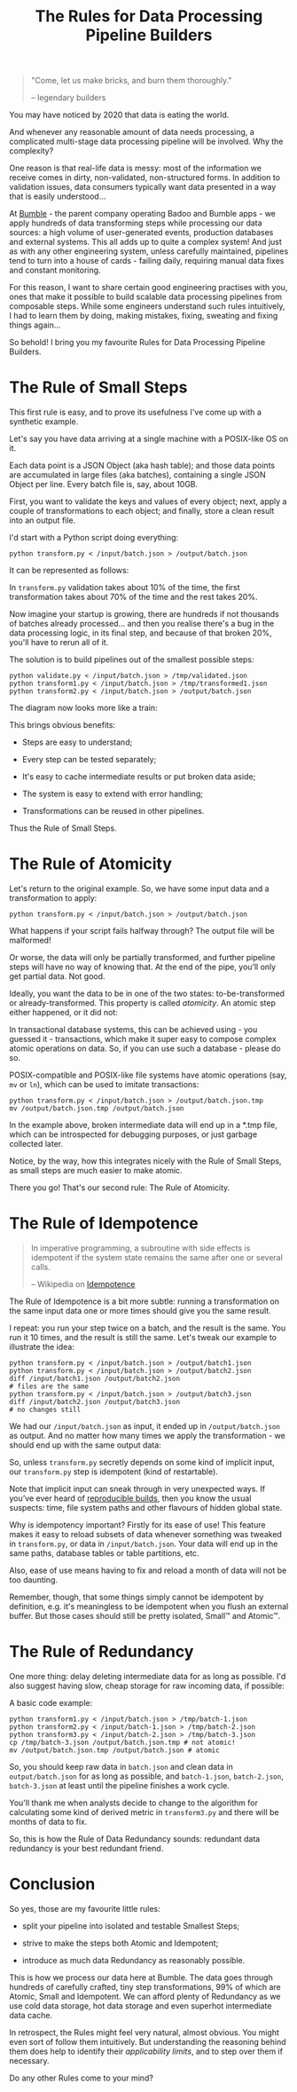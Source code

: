 #+TITLE: The Rules for Data Processing Pipeline Builders
#+STARTUP: inlineimages

#+begin_quote
"Come, let us make bricks, and burn them thoroughly."

-- legendary builders
#+end_quote

You may have noticed by 2020 that data is eating the world.

And whenever any reasonable amount of data needs processing, a complicated multi-stage
data processing pipeline will be involved. Why the complexity?

One reason is that real-life data is messy: most of the information we receive comes in
dirty, non-validated, non-structured forms. In addition to validation issues, data
consumers typically want data presented in a way that is easily understood…

At [[https://thebeehive.bumble.com/careers][Bumble]] - the parent company operating Badoo and Bumble apps - we apply hundreds of data
transforming steps while processing our data sources: a high volume of user-generated
events, production databases and external systems. This all adds up to quite a complex
system! And just as with any other engineering system, unless carefully maintained,
pipelines tend to turn into a house of cards - failing daily, requiring manual data fixes
and constant monitoring.

For this reason, I want to share certain good engineering practises with you, ones that
make it possible to build scalable data processing pipelines from composable steps. While
some engineers understand such rules intuitively, I had to learn them by doing, making
mistakes, fixing, sweating and fixing things again…

So behold! I bring you my favourite Rules for Data Processing Pipeline Builders.

* The Rule of Small Steps

  This first rule is easy, and to prove its usefulness I've come up with a synthetic
  example.

  Let's say you have data arriving at a single machine with a POSIX-like OS on it.

  Each data point is a JSON Object (aka hash table); and those data points are accumulated
  in large files (aka batches), containing a single JSON Object per line. Every batch file
  is, say, about 10GB.

  First, you want to validate the keys and values of every object; next, apply a couple of
  transformations to each object; and finally, store a clean result into an output file.

  I'd start with a Python script doing everything:

  #+begin_src shell
  python transform.py < /input/batch.json > /output/batch.json
  #+end_src

  It can be represented as follows:

  [[file:images/supertranformation.png]]

  In =transform.py= validation takes about 10% of the time, the first transformation takes
  about 70% of the time and the rest takes 20%.

  Now imagine your startup is growing, there are hundreds if not thousands of batches
  already processed… and then you realise there's a bug in the data processing logic, in its
  final step, and because of that broken 20%, you'll have to rerun all of it.

  The solution is to build pipelines out of the smallest possible steps:

  #+begin_src shell
  python validate.py < /input/batch.json > /tmp/validated.json
  python transform1.py < /input/batch.json > /tmp/transformed1.json
  python transform2.py < /input/batch.json > /output/batch.json
  #+end_src

  The diagram now looks more like a train:

  [[file:images/small-step-traformation.png]]

  This brings obvious benefits:

  - Steps are easy to understand;

  - Every step can be tested separately;

  - It's easy to cache intermediate results or put broken data aside;

  - The system is easy to extend with error handling;

  - Transformations can be reused in other pipelines.

  Thus the Rule of Small Steps.

* The Rule of Atomicity

  Let's return to the original example. So, we have some input data and a transformation to
  apply:

  #+begin_src shell
  python transform.py < /input/batch.json > /output/batch.json
  #+end_src

  What happens if your script fails halfway through? The output file will be malformed!

  Or worse, the data will only be partially transformed, and further pipeline steps will
  have no way of knowing that. At the end of the pipe, you’ll only get partial data. Not
  good.

  Ideally, you want the data to be in one of the two states: to-be-transformed or
  already-transformed. This property is called /atomicity/. An atomic step either
  happened, or it did not:

  [[file:images/atomic.png]]

  In transactional database systems, this can be achieved using - you guessed it -
  transactions, which make it super easy to compose complex atomic operations on data. So,
  if you can use such a database - please do so.

  POSIX-compatible and POSIX-like file systems have atomic operations (say, =mv= or =ln=),
  which can be used to imitate transactions:

  #+begin_src shell
  python transform.py < /input/batch.json > /output/batch.json.tmp
  mv /output/batch.json.tmp /output/batch.json
  #+end_src

  In the example above, broken intermediate data will end up in a *.tmp file, which can be
  introspected for debugging purposes, or just garbage collected later.

  Notice, by the way, how this integrates nicely with the Rule of Small Steps, as small
  steps are much easier to make atomic.

  There you go! That's our second rule: The Rule of Atomicity.

* The Rule of Idempotence

  #+begin_quote
  In imperative programming, a subroutine with side effects is idempotent if the system
  state remains the same after one or several calls.

  -- Wikipedia on [[https://en.wikipedia.org/wiki/Idempotence#Idempotent_functions][Idempotence]]
  #+end_quote

  The Rule of Idempotence is a bit more subtle: running a transformation on the same input
  data one or more times should give you the same result.

  I repeat: you run your step twice on a batch, and the result is the same. You run it 10
  times, and the result is still the same. Let's tweak our example to illustrate the idea:

  #+begin_src shell
  python transform.py < /input/batch.json > /output/batch1.json
  python transform.py < /input/batch.json > /output/batch2.json
  diff /input/batch1.json /output/batch2.json
  # files are the same
  python transform.py < /input/batch.json > /output/batch3.json
  diff /input/batch2.json /output/batch3.json
  # no changes still
  #+end_src

  We had our =/input/batch.json= as input, it ended up in =/output/batch.json= as output.
  And no matter how many times we apply the transformation - we should end up with the
  same output data:

  [[file:images/idempotence.png]]

  So, unless =transform.py= secretly depends on some kind of implicit input, our
  =transform.py= step is idempotent (kind of restartable).

  Note that implicit input can sneak through in very unexpected ways. If you’ve ever heard
  of [[https://en.wikipedia.org/wiki/Reproducible_builds][reproducible builds]], then you know the usual suspects: time, file system paths and
  other flavours of hidden global state.

  Why is idempotency important? Firstly for its ease of use! This feature makes it easy to
  reload subsets of data whenever something was tweaked in =transform.py=, or data in
  =/input/batch.json=. Your data will end up in the same paths, database tables or table
  partitions, etc.

  Also, ease of use means having to fix and reload a month of data will not be too
  daunting.

  Remember, though, that some things simply cannot be idempotent by definition, e.g. it's
  meaningless to be idempotent when you flush an external buffer. But those cases should
  still be pretty isolated, Small™ and Atomic™.

* The Rule of Redundancy

  One more thing: delay deleting intermediate data for as long as possible. I'd also
  suggest having slow, cheap storage for raw incoming data, if possible:

  [[file:images/redundancy.png]]

  A basic code example:

  #+begin_src shell
  python transform1.py < /input/batch.json > /tmp/batch-1.json
  python transform2.py < /input/batch-1.json > /tmp/batch-2.json
  python transform3.py < /input/batch-2.json > /tmp/batch-3.json
  cp /tmp/batch-3.json /output/batch.json.tmp # not atomic!
  mv /output/batch.json.tmp /output/batch.json # atomic
  #+end_src

  So, you should keep raw data in =batch.json= and clean data in =output/batch.json= for
  as long as possible, and =batch-1.json=, =batch-2.json=, =batch-3.json= at least until
  the pipeline finishes a work cycle.

  You'll thank me when analysts decide to change to the algorithm for calculating some
  kind of derived metric in =transform3.py= and there will be months of data to fix.

  So, this is how the Rule of Data Redundancy sounds: redundant data redundancy is your
  best redundant friend.

* Conclusion

  So yes, those are my favourite little rules:

  - split your pipeline into isolated and testable Smallest Steps;

  - strive to make the steps both Atomic and Idempotent;

  - introduce as much data Redundancy as reasonably possible.

  This is how we process our data here at Bumble. The data goes through hundreds of
  carefully crafted, tiny step transformations, 99% of which are Atomic, Small and
  Idempotent. We can afford plenty of Redundancy as we use cold data storage, hot data
  storage and even superhot intermediate data cache.

  In retrospect, the Rules might feel very natural, almost obvious. You might even sort of
  follow them intuitively. But understanding the reasoning behind them does help to
  identify their /applicability limits/, and to step over them if necessary.

  Do any other Rules come to your mind?
